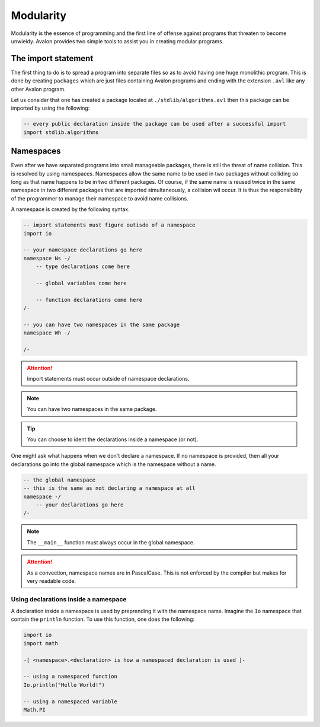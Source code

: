 .. highlight:: none

Modularity
==========

Modularity is the essence of programming and the first line of offense against programs that threaten to become unwieldy.
Avalon provides two simple tools to assist you in creating modular programs.

The import statement
--------------------

The first thing to do is to spread a program into separate files so as to avoid having one huge monolithic program.
This is done by creating ``packages`` which are just files containing Avalon programs and ending with the extension ``.avl`` like any other Avalon program.

Let us consider that one has created a package localed at ``./stdlib/algorithms.avl`` then this package can be imported by using the following:

.. code::
    
    -- every public declaration inside the package can be used after a successful import
    import stdlib.algorithms


Namespaces
----------

Even after we have separated programs into small manageable packages, there is still the threat of name collision.
This is resolved by using namespaces. Namespaces allow the same name to be used in two packages without colliding so long as that name happens to be in two different packages.
Of course, if the same name is reused twice in the same namespace in two different packages that are imported simultaneously, a collision wil occur.
It is thus the responsibility of the programmer to manage their namespace to avoid name collisions.

A namespace is created by the following syntax.

.. code::
    
    -- import statements must figure outisde of a namespace
    import io

    -- your namespace declarations go here
    namespace Ns -/
        -- type declarations come here

        -- global variables come here

        -- function declarations come here
    /-

    -- you can have two namespaces in the same package
    namespace Wh -/

    /-


.. attention::
    Import statements must occur outside of namespace declarations.


.. note::
    You can have two namespaces in the same package.


.. tip::
    You can choose to ident the declarations inside a namespace (or not). 


One might ask what happens when we don't declare a namespace. If no namespace is provided, then all your declarations go into the global namespace which is the namespace without a name.

.. code::
    
    -- the global namespace
    -- this is the same as not declaring a namespace at all
    namespace -/
        -- your declarations go here
    /-


.. note::
    The ``__main__`` function must always occur in the global namespace.


.. attention::
    As a convection, namespace names are in PascalCase. This is not enforced by the compiler
    but makes for very readable code.


Using declarations inside a namespace
~~~~~~~~~~~~~~~~~~~~~~~~~~~~~~~~~~~~~

A declaration inside a namespace is used by preprending it with the namespace name.
Imagine the ``Io`` namespace that contain the ``println`` function. To use this function, one does the following:

.. code::

    import io
    import math
    
    -[ <namespace>.<declaration> is how a namespaced declaration is used ]-
    
    -- using a namespaced function
    Io.println("Hello World!")

    -- using a namespaced variable
    Math.PI

